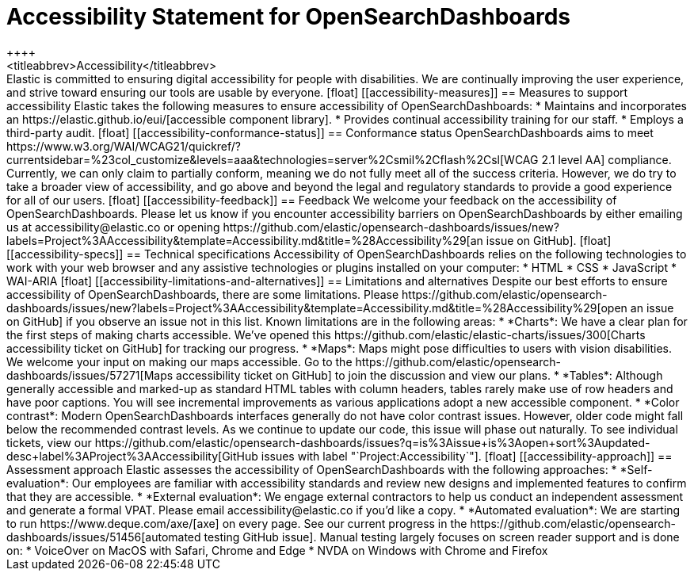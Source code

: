 [chapter]
[[accessibility]]
= Accessibility Statement for OpenSearchDashboards
++++
<titleabbrev>Accessibility</titleabbrev>
++++

Elastic is committed to ensuring digital accessibility for people with disabilities. We are continually improving the user experience, and strive toward ensuring our tools are usable by everyone.

[float]
[[accessibility-measures]]
== Measures to support accessibility
Elastic takes the following measures to ensure accessibility of OpenSearchDashboards:

* Maintains and incorporates an https://elastic.github.io/eui/[accessible component library].
* Provides continual accessibility training for our staff.
* Employs a third-party audit.

[float]
[[accessibility-conformance-status]]
== Conformance status
OpenSearchDashboards aims to meet https://www.w3.org/WAI/WCAG21/quickref/?currentsidebar=%23col_customize&levels=aaa&technologies=server%2Csmil%2Cflash%2Csl[WCAG 2.1 level AA] compliance. Currently, we can only claim to partially conform, meaning we do not fully meet all of the success criteria. However, we do try to take a broader view of accessibility, and go above and beyond the legal and regulatory standards to provide a good experience for all of our users.

[float]
[[accessibility-feedback]]
== Feedback
We welcome your feedback on the accessibility of OpenSearchDashboards. Please let us know if you encounter accessibility barriers on OpenSearchDashboards by either emailing us at accessibility@elastic.co or opening https://github.com/elastic/opensearch-dashboards/issues/new?labels=Project%3AAccessibility&template=Accessibility.md&title=%28Accessibility%29[an issue on GitHub].

[float]
[[accessibility-specs]]
== Technical specifications
Accessibility of OpenSearchDashboards relies on the following technologies to work with your web browser and any assistive technologies or plugins installed on your computer:

* HTML
* CSS
* JavaScript
* WAI-ARIA

[float]
[[accessibility-limitations-and-alternatives]]
== Limitations and alternatives
Despite our best efforts to ensure accessibility of OpenSearchDashboards, there are some limitations. Please https://github.com/elastic/opensearch-dashboards/issues/new?labels=Project%3AAccessibility&template=Accessibility.md&title=%28Accessibility%29[open an issue on GitHub] if you observe an issue not in this list.

Known limitations are in the following areas:

* *Charts*: We have a clear plan for the first steps of making charts accessible. We’ve opened this https://github.com/elastic/elastic-charts/issues/300[Charts accessibility ticket on GitHub] for tracking our progress.
* *Maps*: Maps might pose difficulties to users with vision disabilities. We welcome your input on making our maps accessible. Go to the https://github.com/elastic/opensearch-dashboards/issues/57271[Maps accessibility ticket on GitHub] to join the discussion and view our plans.
* *Tables*: Although generally accessible and marked-up as standard HTML tables with column headers, tables rarely make use of row headers and have poor captions. You will see incremental improvements as various applications adopt a new accessible component.
* *Color contrast*: Modern OpenSearchDashboards interfaces generally do not have color contrast issues. However, older code might fall below the recommended contrast levels. As we continue to update our code, this issue will phase out naturally.

To see individual tickets, view our https://github.com/elastic/opensearch-dashboards/issues?q=is%3Aissue+is%3Aopen+sort%3Aupdated-desc+label%3AProject%3AAccessibility[GitHub issues with label "`Project:Accessibility`"].

[float]
[[accessibility-approach]]
== Assessment approach
Elastic assesses the accessibility of OpenSearchDashboards with the following approaches:

* *Self-evaluation*: Our employees are familiar with accessibility standards and review new designs and implemented features to confirm that they are accessible.
* *External evaluation*: We engage external contractors to help us conduct an independent assessment and generate a formal VPAT. Please email accessibility@elastic.co if you’d like a copy.
* *Automated evaluation*: We are starting to run https://www.deque.com/axe/[axe] on every page. See our current progress in the https://github.com/elastic/opensearch-dashboards/issues/51456[automated testing GitHub issue].

Manual testing largely focuses on screen reader support and is done on:

* VoiceOver on MacOS with Safari, Chrome and Edge
* NVDA on Windows with Chrome and Firefox
